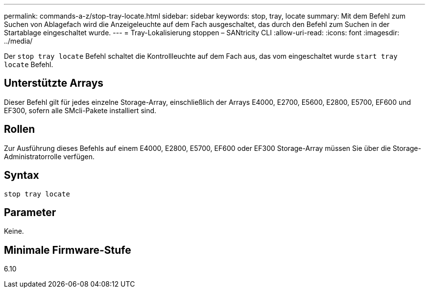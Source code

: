 ---
permalink: commands-a-z/stop-tray-locate.html 
sidebar: sidebar 
keywords: stop, tray, locate 
summary: Mit dem Befehl zum Suchen von Ablagefach wird die Anzeigeleuchte auf dem Fach ausgeschaltet, das durch den Befehl zum Suchen in der Startablage eingeschaltet wurde. 
---
= Tray-Lokalisierung stoppen – SANtricity CLI
:allow-uri-read: 
:icons: font
:imagesdir: ../media/


[role="lead"]
Der `stop tray locate` Befehl schaltet die Kontrollleuchte auf dem Fach aus, das vom eingeschaltet wurde `start tray locate` Befehl.



== Unterstützte Arrays

Dieser Befehl gilt für jedes einzelne Storage-Array, einschließlich der Arrays E4000, E2700, E5600, E2800, E5700, EF600 und EF300, sofern alle SMcli-Pakete installiert sind.



== Rollen

Zur Ausführung dieses Befehls auf einem E4000, E2800, E5700, EF600 oder EF300 Storage-Array müssen Sie über die Storage-Administratorrolle verfügen.



== Syntax

[source, cli]
----
stop tray locate
----


== Parameter

Keine.



== Minimale Firmware-Stufe

6.10
